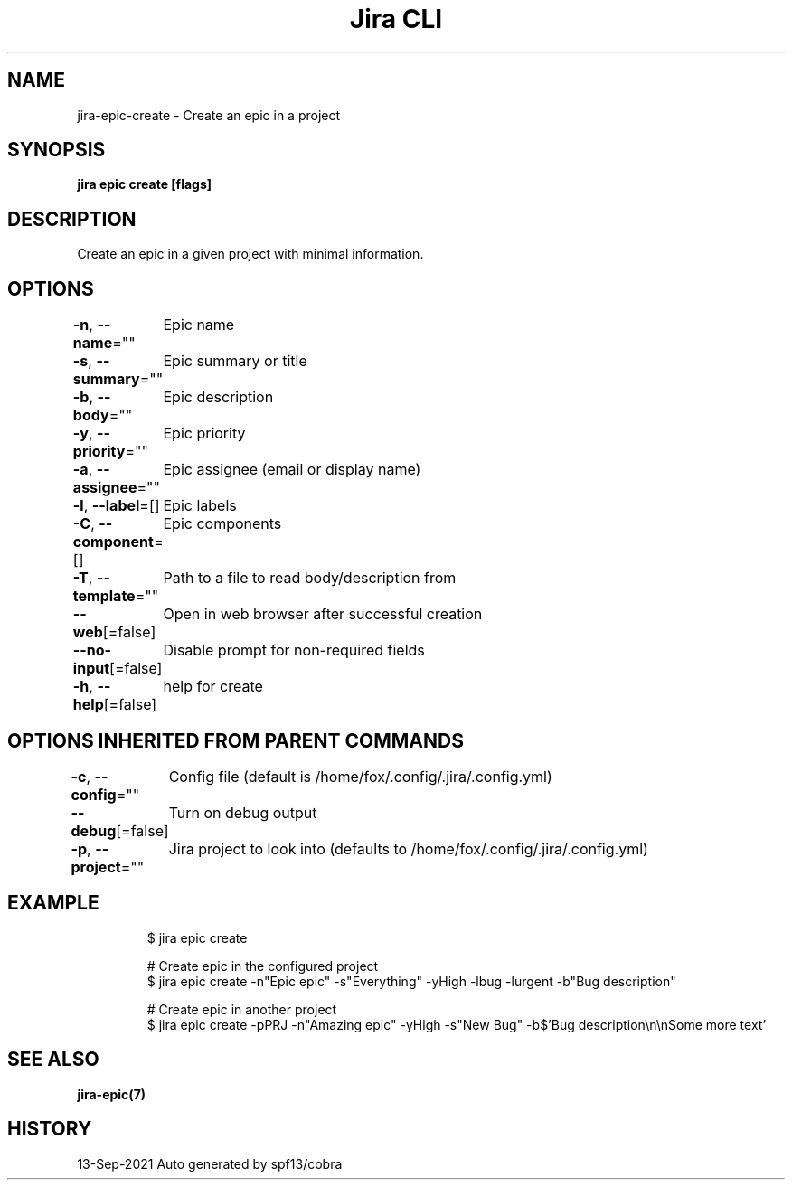.nh
.TH "Jira CLI" "7" "Sep 2021" "Auto generated by spf13/cobra" ""

.SH NAME
.PP
jira-epic-create - Create an epic in a project


.SH SYNOPSIS
.PP
\fBjira epic create [flags]\fP


.SH DESCRIPTION
.PP
Create an epic in a given project with minimal information.


.SH OPTIONS
.PP
\fB-n\fP, \fB--name\fP=""
	Epic name

.PP
\fB-s\fP, \fB--summary\fP=""
	Epic summary or title

.PP
\fB-b\fP, \fB--body\fP=""
	Epic description

.PP
\fB-y\fP, \fB--priority\fP=""
	Epic priority

.PP
\fB-a\fP, \fB--assignee\fP=""
	Epic assignee (email or display name)

.PP
\fB-l\fP, \fB--label\fP=[]
	Epic labels

.PP
\fB-C\fP, \fB--component\fP=[]
	Epic components

.PP
\fB-T\fP, \fB--template\fP=""
	Path to a file to read body/description from

.PP
\fB--web\fP[=false]
	Open in web browser after successful creation

.PP
\fB--no-input\fP[=false]
	Disable prompt for non-required fields

.PP
\fB-h\fP, \fB--help\fP[=false]
	help for create


.SH OPTIONS INHERITED FROM PARENT COMMANDS
.PP
\fB-c\fP, \fB--config\fP=""
	Config file (default is /home/fox/.config/.jira/.config.yml)

.PP
\fB--debug\fP[=false]
	Turn on debug output

.PP
\fB-p\fP, \fB--project\fP=""
	Jira project to look into (defaults to /home/fox/.config/.jira/.config.yml)


.SH EXAMPLE
.PP
.RS

.nf
$ jira epic create

# Create epic in the configured project
$ jira epic create -n"Epic epic" -s"Everything" -yHigh -lbug -lurgent -b"Bug description"

# Create epic in another project
$ jira epic create -pPRJ -n"Amazing epic" -yHigh -s"New Bug" -b$'Bug description\\n\\nSome more text'

.fi
.RE


.SH SEE ALSO
.PP
\fBjira-epic(7)\fP


.SH HISTORY
.PP
13-Sep-2021 Auto generated by spf13/cobra
